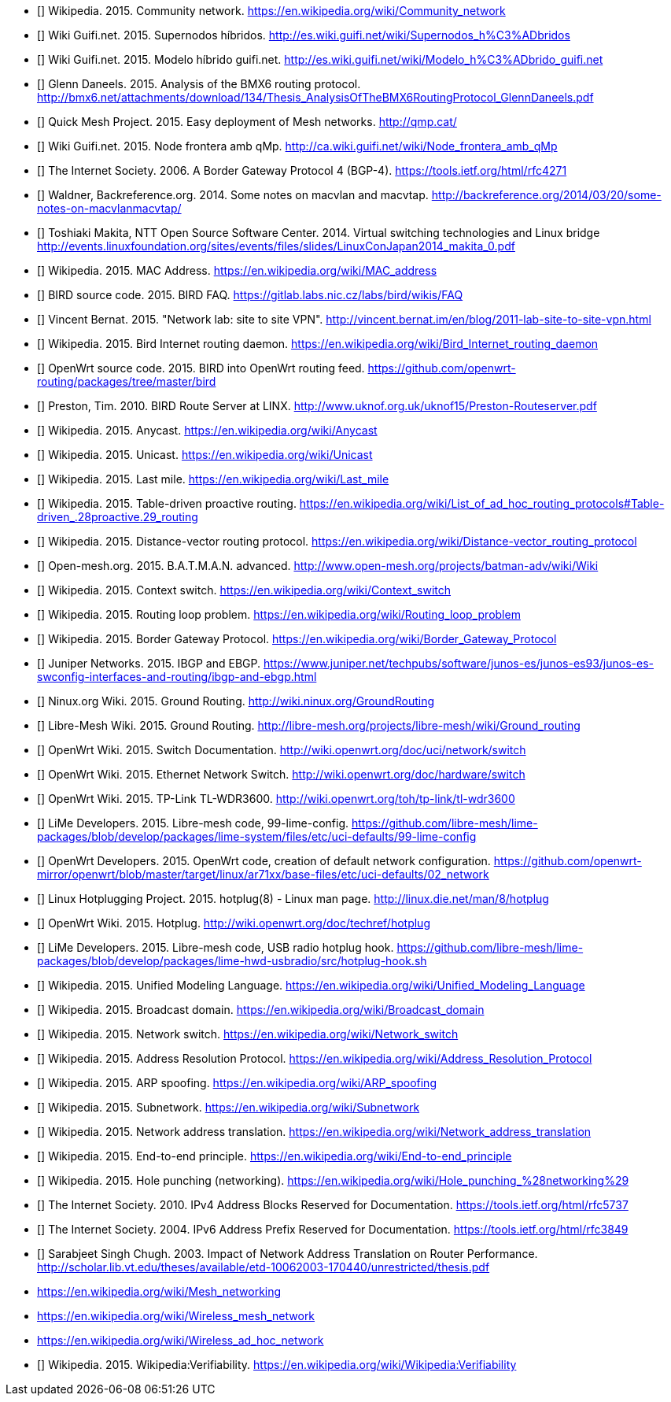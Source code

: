 - [[[ref:cnw]]] Wikipedia. 2015. Community network. https://en.wikipedia.org/wiki/Community_network
- [[[ref:mdhdspnd]]] Wiki Guifi.net. 2015. Supernodos híbridos. http://es.wiki.guifi.net/wiki/Supernodos_h%C3%ADbridos
- [[[ref:mdhd]]] Wiki Guifi.net. 2015. Modelo híbrido guifi.net. http://es.wiki.guifi.net/wiki/Modelo_h%C3%ADbrido_guifi.net
- [[[ref:bmxan]]] Glenn Daneels. 2015. Analysis of the BMX6 routing protocol. http://bmx6.net/attachments/download/134/Thesis_AnalysisOfTheBMX6RoutingProtocol_GlennDaneels.pdf
- [[[ref:qmp]]] Quick Mesh Project. 2015. Easy deployment of Mesh networks. http://qmp.cat/
- [[[ref:qmpmdhd]]] Wiki Guifi.net. 2015. Node frontera amb qMp. http://ca.wiki.guifi.net/wiki/Node_frontera_amb_qMp
- [[[ref:bgprfc]]] The Internet Society. 2006. A Border Gateway Protocol 4 (BGP-4). https://tools.ietf.org/html/rfc4271
- [[[ref:macvlan]]] Waldner, Backreference.org. 2014. Some notes on macvlan and macvtap. http://backreference.org/2014/03/20/some-notes-on-macvlanmacvtap/
- [[[ref:linuxswitching]]] Toshiaki Makita, NTT Open Source Software Center. 2014. Virtual switching technologies and Linux bridge http://events.linuxfoundation.org/sites/events/files/slides/LinuxConJapan2014_makita_0.pdf
- [[[ref:macaddress]]] Wikipedia. 2015. MAC Address. https://en.wikipedia.org/wiki/MAC_address
- [[[ref:birdipvx]]] BIRD source code. 2015. BIRD FAQ. https://gitlab.labs.nic.cz/labs/bird/wikis/FAQ
- [[[ref:birdmultitable]]] Vincent Bernat. 2015. "Network lab: site to site VPN". http://vincent.bernat.im/en/blog/2011-lab-site-to-site-vpn.html
- [[[ref:birdwikipedia]]] Wikipedia. 2015. Bird Internet routing daemon. https://en.wikipedia.org/wiki/Bird_Internet_routing_daemon
- [[[ref:birdowrt]]] OpenWrt source code. 2015. BIRD into OpenWrt routing feed. https://github.com/openwrt-routing/packages/tree/master/bird
- [[[ref:birdlinx]]] Preston, Tim. 2010. BIRD Route Server at LINX. http://www.uknof.org.uk/uknof15/Preston-Routeserver.pdf
- [[[ref:anycast]]] Wikipedia. 2015. Anycast. https://en.wikipedia.org/wiki/Anycast
- [[[ref:unicast]]] Wikipedia. 2015. Unicast. https://en.wikipedia.org/wiki/Unicast
- [[[ref:lastmile]]] Wikipedia. 2015. Last mile. https://en.wikipedia.org/wiki/Last_mile
- [[[ref:tablepro]]] Wikipedia. 2015. Table-driven proactive routing. https://en.wikipedia.org/wiki/List_of_ad_hoc_routing_protocols#Table-driven_.28proactive.29_routing
- [[[ref:distvect]]] Wikipedia. 2015. Distance-vector routing protocol. https://en.wikipedia.org/wiki/Distance-vector_routing_protocol
- [[[ref:batmanadv]]] Open-mesh.org. 2015. B.A.T.M.A.N. advanced. http://www.open-mesh.org/projects/batman-adv/wiki/Wiki
- [[[ref:contextswitch]]] Wikipedia. 2015. Context switch. https://en.wikipedia.org/wiki/Context_switch
- [[[ref:routeloop]]] Wikipedia. 2015. Routing loop problem. https://en.wikipedia.org/wiki/Routing_loop_problem
- [[[ref:wkpdbgp]]] Wikipedia. 2015. Border Gateway Protocol. https://en.wikipedia.org/wiki/Border_Gateway_Protocol
- [[[ref:ebgpibgp]]] Juniper Networks. 2015. IBGP and EBGP. https://www.juniper.net/techpubs/software/junos-es/junos-es93/junos-es-swconfig-interfaces-and-routing/ibgp-and-ebgp.html
- [[[ref:nnxgr]]] Ninux.org Wiki. 2015. Ground Routing. http://wiki.ninux.org/GroundRouting
- [[[ref:limegr]]] Libre-Mesh Wiki. 2015. Ground Routing. http://libre-mesh.org/projects/libre-mesh/wiki/Ground_routing
- [[[ref:owrtswitch]]] OpenWrt Wiki. 2015. Switch Documentation. http://wiki.openwrt.org/doc/uci/network/switch
- [[[ref:owrthwswitch]]] OpenWrt Wiki. 2015. Ethernet Network Switch. http://wiki.openwrt.org/doc/hardware/switch
- [[[ref:owrtwdr3600]]] OpenWrt Wiki. 2015. TP-Link TL-WDR3600. http://wiki.openwrt.org/toh/tp-link/tl-wdr3600
- [[[ref:99limeconfig]]] LiMe Developers. 2015. Libre-mesh code, 99-lime-config. https://github.com/libre-mesh/lime-packages/blob/develop/packages/lime-system/files/etc/uci-defaults/99-lime-config
- [[[ref:owrtlanwan]]] OpenWrt Developers. 2015. OpenWrt code, creation of default network configuration. https://github.com/openwrt-mirror/openwrt/blob/master/target/linux/ar71xx/base-files/etc/uci-defaults/02_network
- [[[ref:hotplug]]] Linux Hotplugging Project. 2015. hotplug(8) - Linux man page. http://linux.die.net/man/8/hotplug
- [[[ref:owrthotplug]]] OpenWrt Wiki. 2015. Hotplug. http://wiki.openwrt.org/doc/techref/hotplug
- [[[ref:usbradiohook]]] LiMe Developers. 2015. Libre-mesh code, USB radio hotplug hook. https://github.com/libre-mesh/lime-packages/blob/develop/packages/lime-hwd-usbradio/src/hotplug-hook.sh
- [[[ref:wkpduml]]] Wikipedia. 2015. Unified Modeling Language. https://en.wikipedia.org/wiki/Unified_Modeling_Language
- [[[ref:wkpdbroadcstdoimain]]] Wikipedia. 2015. Broadcast domain. https://en.wikipedia.org/wiki/Broadcast_domain
- [[[ref:wkpdethswitch]]] Wikipedia. 2015. Network switch. https://en.wikipedia.org/wiki/Network_switch
- [[[ref:wkpdarp]]] Wikipedia. 2015. Address Resolution Protocol. https://en.wikipedia.org/wiki/Address_Resolution_Protocol
- [[[ref:wkpdarpspoofing]]] Wikipedia. 2015. ARP spoofing. https://en.wikipedia.org/wiki/ARP_spoofing
- [[[ref:wkpdsubnet]]] Wikipedia. 2015. Subnetwork. https://en.wikipedia.org/wiki/Subnetwork
- [[[ref:wkpfnat]]] Wikipedia. 2015. Network address translation. https://en.wikipedia.org/wiki/Network_address_translation
- [[[ref:wkpdend2end]]] Wikipedia. 2015. End-to-end principle. https://en.wikipedia.org/wiki/End-to-end_principle
- [[[ref:wkpdholepunch]]] Wikipedia. 2015. Hole punching (networking). https://en.wikipedia.org/wiki/Hole_punching_%28networking%29
- [[[ref:rfc5737]]] The Internet Society. 2010. IPv4 Address Blocks Reserved for Documentation. https://tools.ietf.org/html/rfc5737
- [[[ref:rfc3849]]] The Internet Society. 2004. IPv6 Address Prefix Reserved for Documentation. https://tools.ietf.org/html/rfc3849
- [[[ref:natperformance]]] Sarabjeet Singh Chugh. 2003. Impact of Network Address Translation on Router Performance. http://scholar.lib.vt.edu/theses/available/etd-10062003-170440/unrestricted/thesis.pdf

- https://en.wikipedia.org/wiki/Mesh_networking
- https://en.wikipedia.org/wiki/Wireless_mesh_network
- https://en.wikipedia.org/wiki/Wireless_ad_hoc_network


- [[[ref:missing]]] Wikipedia. 2015. Wikipedia:Verifiability. https://en.wikipedia.org/wiki/Wikipedia:Verifiability
